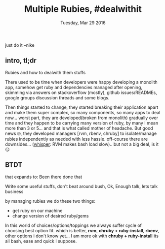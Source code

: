 #+TITLE: Multiple Rubies, #dealwithit
#+DATE: Tuesday, Mar 29 2016
#+OPTIONS: html-postamble:nil H:4 num:nil
#+TOC: headlines 2

#+HTML_HEAD: <link rel="stylesheet" type="text/css" href="http://www.pirilampo.org/styles/bigblow/css/htmlize.css"/>
#+HTML_HEAD: <link rel="stylesheet" type="text/css" href="http://www.pirilampo.org/styles/bigblow/css/bigblow.css"/>
#+HTML_HEAD: <link rel="stylesheet" type="text/css" href="http://www.pirilampo.org/styles/bigblow/css/hideshow.css"/>

#+HTML_HEAD: <script type="text/javascript" src="http://www.pirilampo.org/styles/bigblow/js/jquery-1.11.0.min.js"></script>
#+HTML_HEAD: <script type="text/javascript" src="http://www.pirilampo.org/styles/bigblow/js/jquery-ui-1.10.2.min.js"></script>

#+HTML_HEAD: <script type="text/javascript" src="http://www.pirilampo.org/styles/bigblow/js/jquery.localscroll-min.js"></script>
#+HTML_HEAD: <script type="text/javascript" src="http://www.pirilampo.org/styles/bigblow/js/jquery.scrollTo-1.4.3.1-min.js"></script>
#+HTML_HEAD: <script type="text/javascript" src="http://www.pirilampo.org/styles/bigblow/js/jquery.zclip.min.js"></script>
#+HTML_HEAD: <script type="text/javascript" src="http://www.pirilampo.org/styles/bigblow/js/bigblow.js"></script>
#+HTML_HEAD: <script type="text/javascript" src="http://www.pirilampo.org/styles/bigblow/js/hideshow.js"></script>
#+HTML_HEAD: <script type="text/javascript" src="http://www.pirilampo.org/styles/lib/js/jquery.stickytableheaders.min.js"></script>


#+BEGIN_VERSE
just do it --nike
#+END_VERSE

** intro, tl;dr
   Rubies and how to dealwith them stuffs

   There used to be time when developers were happy developing a
   monolith app, somehow get ruby and dependencies managed after
   opening, skimming via answers on stackoverflow (mostly), github
   issues/READMEs, google groups discussion threads and some blogs.

   Then things started to change, they started breaking their application
   apart and make them super complex, so many components, so many apps
   to deal now... worst part, they are developed(broken from monolith) gradually over
   time and they happen to be carrying many version of ruby, by many I
   mean more than 3 or 5... and that is what called mother of
   headache. But good news 🤓, they developed managers [rvm, rbenv,
   chruby] to isolate/manage rubies independently as needed with less
   hassle. off-course there are downsides... ([[http://s2.quickmeme.com/img/3f/3f936bfecd98afe6b3e8bbb3e1fdffb06c4fc293a238960f63155900f3ecfeee.jpg][whisper]]: RVM makes bash
   load slow).. but not a big deal, is it 😏

   
** BTDT 
   that expands to: Been there done that

   Write some useful stuffs, don't beat around bush,
   Ok, Enough talk, lets talk business
   
   by managing rubies we do these two things:
   - get ruby on our machine
   - change version of desired ruby/gems 

   In this world of choices/options/toppings we always suffer cycle of
   choosing best option fit. which is better, *rvm*, *chruby +
   ruby-install*, *rbenv*, other options i don't know yet... I am more
   ok with *chruby + ruby-install* its all bash, ease and quick I
   suppose.
   

